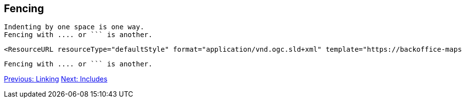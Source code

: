 ## Fencing

 Indenting by one space is one way.
 Fencing with .... or ``` is another.

....
<ResourceURL resourceType="defaultStyle" format="application/vnd.ogc.sld+xml" template="https://backoffice-maps.geo-solutions.it/geoserver/gwc/service/wmts/reststyles/layers/vtp:SettlementSrf/styles/settlementsrf_sld?f=application%2Fvnd.ogc.sld%2Bxml"/>
....

```
Fencing with .... or ``` is another.
```

link:linking.adoc[Previous: Linking]
link:includes.adoc[Next: Includes]
